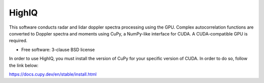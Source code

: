 ======
HighIQ
======

This software conducts radar and lidar doppler spectra processing using the GPU. Complex autocorrelation
functions are converted to Doppler spectra and moments using CuPy, a NumPy-like interface for CUDA. A 
CUDA-compatible GPU is required.

* Free software: 3-clause BSD license

In order to use HighIQ, you must install the version of CuPy for your 
specific version of CUDA. In order to do so, follow the link below:

https://docs.cupy.dev/en/stable/install.html

